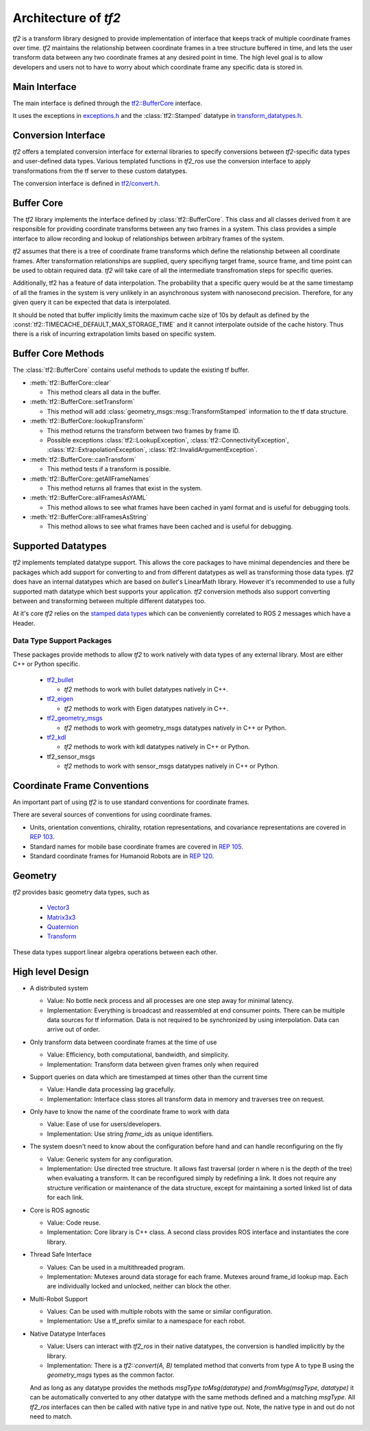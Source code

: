 Architecture of `tf2`
=====================

`tf2` is a transform library designed to provide implementation of interface that keeps track of multiple coordinate frames over time.
`tf2` maintains the relationship between coordinate frames in a tree structure buffered in time, and lets the user transform data between any two coordinate frames at any desired point in time.
The high level goal is to allow developers and users not to have to worry about which coordinate frame any specific data is stored in.

Main Interface
--------------

The main interface is defined through the `tf2::BufferCore <https://docs.ros2.org/latest/api/tf2/buffer__core_8h.html>`_ interface.

It uses the exceptions in `exceptions.h <https://docs.ros2.org/latest/api/tf2/exceptions_8h.html>`_ and the :class:`tf2::Stamped` datatype in `transform_datatypes.h <https://docs.ros2.org/latest/api/tf2/transform__datatypes_8h.html>`_.

Conversion Interface
--------------------

`tf2` offers a templated conversion interface for external libraries to specify conversions between `tf2`-specific data types and user-defined data types.
Various templated functions in `tf2_ros` use the conversion interface to apply transformations from the tf server to these custom datatypes.

The conversion interface is defined in `tf2/convert.h <https://docs.ros2.org/latest/api/tf2/convert_8h.html>`_.

Buffer Core
-----------

The `tf2` library implements the interface defined by :class:`tf2::BufferCore`.
This class and all classes derived from it are responsible for providing coordinate transforms between any two frames in a system.
This class provides a simple interface to allow recording and lookup of relationships between arbitrary frames of the system.

`tf2` assumes that there is a tree of coordinate frame transforms which define the relationship between all coordinate frames.
After transformation relationships are supplied, query specifiyng target frame, source frame, and time point can be used to obtain required data.
`tf2` will take care of all the intermediate transfromation steps for specific queries.

Additionally, tf2 has a feature of data interpolation.
The probability that a specific query would be at the same timestamp of all the frames in the system is very unlikely in an asynchronous system with nanosecond precision.
Therefore, for any given query it can be expected that data is interpolated.

It should be noted that buffer implicitly limits the maximum cache size of 10s by default as defined by the :const:`tf2::TIMECACHE_DEFAULT_MAX_STORAGE_TIME` and it cannot interpolate outside of the cache history.
Thus there is a risk of incurring extrapolation limits based on specific system.

Buffer Core Methods
-------------------

The :class:`tf2::BufferCore` contains useful methods to update the existing tf buffer.

- :meth:`tf2::BufferCore::clear`

  - This method clears all data in the buffer.

- :meth:`tf2::BufferCore::setTransform`

  - This method will add  :class:`geometry_msgs::msg::TransformStamped` information to the tf data structure.

- :meth:`tf2::BufferCore::lookupTransform`

  - This method returns the transform between two frames by frame ID.
  - Possible exceptions :class:`tf2::LookupException`, :class:`tf2::ConnectivityException`, :class:`tf2::ExtrapolationException`, :class:`tf2::InvalidArgumentException`.

- :meth:`tf2::BufferCore::canTransform`

  - This method tests if a transform is possible.

- :meth:`tf2::BufferCore::getAllFrameNames`

  - This method returns all frames that exist in the system.

- :meth:`tf2::BufferCore::allFramesAsYAML`

  - This method allows to see what frames have been cached in yaml format and is useful for debugging tools.

- :meth:`tf2::BufferCore::allFramesAsString`

  - This method allows to see what frames have been cached and is useful for debugging.

Supported Datatypes
-------------------

`tf2` implements templated datatype support.
This allows the core packages to have minimal dependencies and there be packages which add support for converting to and from different datatypes as well as transforming those data types.
`tf2` does have an internal datatypes which are based on `bullet`'s LinearMath library.
However it's recommended to use a fully supported math datatype which best supports your application.
`tf2` conversion methods also support converting between and transforming between multiple different datatypes too.

At it's core `tf2` relies on the `stamped data types <https://docs.ros2.org/latest/api/tf2/classtf2_1_1Stamped.html>`_ which can be conveniently correlated to ROS 2 messages which have a Header.


Data Type Support Packages
^^^^^^^^^^^^^^^^^^^^^^^^^^

These packages provide methods to allow `tf2` to work natively with data types of any external library.
Most are either C++ or Python specific.

  * `tf2_bullet <https://docs.ros2.org/latest/api/tf2_bullet/>`_

    - `tf2` methods to work with bullet datatypes natively in C++.

  * `tf2_eigen <https://docs.ros2.org/latest/api/tf2_eigen/>`_

    - `tf2` methods to work with Eigen datatypes natively in C++.

  * `tf2_geometry_msgs <https://docs.ros2.org/latest/api/tf2_geometry_msgs/>`_

    - `tf2` methods to work with geometry_msgs datatypes natively in C++ or Python.

  * `tf2_kdl <https://docs.ros2.org/latest/api/tf2_kdl/>`_

    - `tf2` methods to work with kdl datatypes natively in C++ or Python.

  * tf2_sensor_msgs

    - `tf2` methods to work with sensor_msgs datatypes natively in C++ or Python.

Coordinate Frame Conventions
----------------------------

An important part of using `tf2` is to use standard conventions for coordinate frames.

There are several sources of conventions for using coordinate frames.

- Units, orientation conventions, chirality, rotation representations, and covariance representations are covered in `REP 103 <https://www.ros.org/reps/rep-0103.html>`_.

- Standard names for mobile base coordinate frames are covered in `REP 105 <https://www.ros.org/reps/rep-0105.html>`_.

- Standard coordinate frames for Humanoid Robots are in `REP 120 <https://www.ros.org/reps/rep-0120.html>`_.

Geometry
--------

`tf2` provides basic geometry data types, such as

  - `Vector3 <https://docs.ros2.org/latest/api/tf2/Vector3_8h.html>`_

  - `Matrix3x3 <https://docs.ros2.org/latest/api/tf2/Matrix3x3_8h.html>`_

  - `Quaternion <https://docs.ros2.org/latest/api/tf2/Quaternion_8h.html>`_

  - `Transform <https://docs.ros2.org/latest/api/tf2/Transform_8h.html>`_

These data types support linear algebra operations between each other.

High level Design
--------------------

- A distributed system

  - Value: No bottle neck process and all processes are one step away for minimal latency.
  - Implementation: Everything is broadcast and reassembled at end consumer points.
    There can be multiple data sources for tf information.
    Data is not required to be synchronized by using interpolation.
    Data can arrive out of order.

- Only transform data between coordinate frames at the time of use

  - Value: Efficiency, both computational, bandwidth, and simplicity.
  - Implementation: Transform data between given frames only when required

- Support queries on data which are timestamped at times other than the current time

  - Value: Handle data processing lag gracefully.
  - Implementation: Interface class stores all transform data in memory and traverses tree on request.

- Only have to know the name of the coordinate frame to work with data

  - Value: Ease of use for users/developers.
  - Implementation: Use string `frame_ids` as unique identifiers.

- The system doesn't need to know about the configuration before hand and can handle reconfiguring on the fly

  - Value: Generic system for any configuration.
  - Implementation: Use directed tree structure.
    It allows fast traversal (order n where n is the depth of the tree) when evaluating a transform.
    It can be reconfigured simply by redefining a link.
    It does not require any structure verification or maintenance of the data structure, except for maintaining a sorted linked list of data for each link.

- Core is ROS agnostic

  - Value: Code reuse.
  - Implementation: Core library is C++ class.
    A second class provides ROS interface and instantiates the core library.

- Thread Safe Interface

  - Values: Can be used in a multithreaded program.
  - Implementation: Mutexes around data storage for each frame.
    Mutexes around frame_id lookup map.
    Each are individually locked and unlocked, neither can block the other.

- Multi-Robot Support

  - Values: Can be used with multiple robots with the same or similar configuration.
  - Implementation: Use a tf_prefix similar to a namespace for each robot.

- Native Datatype Interfaces

  - Value: Users can interact with `tf2_ros` in their native datatypes, the conversion is handled implicitly by the library.
  - Implementation: There is a `tf2::convert(A, B)` templated method that converts from type A to type B using the `geometry_msgs` types as the common factor.

  And as long as any datatype provides the methods `msgType toMsg(datatype)` and `fromMsg(msgType, datatype)` it can be automatically converted to any other datatype with the same methods defined and a matching `msgType`.
  All `tf2_ros` interfaces can then be called with native type in and native type out.
  Note, the native type in and out do not need to match.
